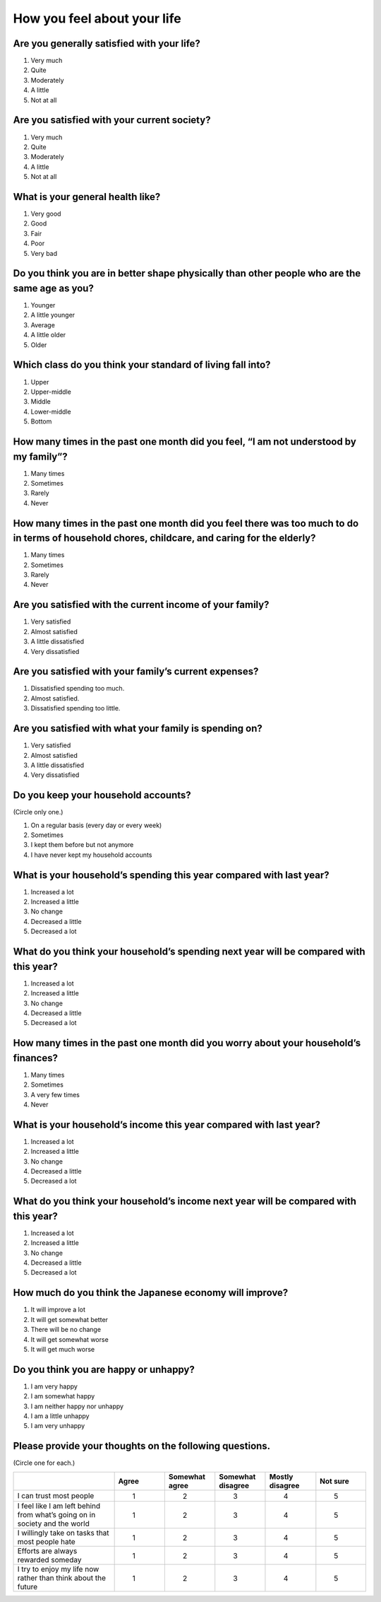 ===================================
 How you feel about your life
===================================

Are you generally satisfied with your life?
=================================================

1. Very much
2. Quite
3. Moderately
4. A little
5. Not at all


Are you satisfied with your current society?
==================================================

1. Very much
2. Quite
3. Moderately
4. A little
5. Not at all


What is your general health like?
=========================================

1. Very good
2. Good
3. Fair
4. Poor
5. Very bad


Do you think you are in better shape physically than other people who are the same age as you?
====================================================================================================

1. Younger
2. A little younger
3. Average
4. A little older
5. Older


Which class do you think your standard of living fall into?
=================================================================

1. Upper
2. Upper-middle
3. Middle
4. Lower-middle
5. Bottom


How many times in the past one month did you feel, “I am not understood by my family”?
=========================================================================================

1. Many times
2. Sometimes
3. Rarely
4. Never


How many times in the past one month did you feel there was too much to do in terms of household chores, childcare, and caring for the elderly?
=====================================================================================================================================================

1. Many times
2. Sometimes
3. Rarely
4. Never


Are you satisfied with the current income of your family?
===============================================================

1. Very satisfied
2. Almost satisfied
3. A little dissatisfied
4. Very dissatisfied


Are you satisfied with your family’s current expenses?
===================================================================

1. Dissatisfied spending too much.
2. Almost satisfied.
3. Dissatisfied spending too little.


Are you satisfied with what your family is spending on?
===================================================================

1. Very satisfied
2. Almost satisfied
3. A little dissatisfied
4. Very dissatisfied


Do you keep your household accounts?
=================================================

(Circle only one.)

1. On a regular basis (every day or every week)
2. Sometimes
3. I kept them before but not anymore
4. I have never kept my household accounts


What is your household’s spending this year compared with last year?
=================================================================================

1. Increased a lot
2. Increased a little
3. No change
4. Decreased a little
5. Decreased a lot


What do you think your household’s spending next year will be compared with this year?
===================================================================================================

1. Increased a lot
2. Increased a little
3. No change
4. Decreased a little
5. Decreased a lot


How many times in the past one month did you worry about your household’s finances?
================================================================================================

1. Many times
2. Sometimes
3. A very few times
4. Never


What is your household’s income this year compared with last year?
===============================================================================

1. Increased a lot
2. Increased a little
3. No change
4. Decreased a little
5. Decreased a lot


What do you think your household’s income next year will be compared with this year?
=================================================================================================

1. Increased a lot
2. Increased a little
3. No change
4. Decreased a little
5. Decreased a lot


How much do you think the Japanese economy will improve?
======================================================================

1. It will improve a lot
2. It will get somewhat better
3. There will be no change
4. It will get somewhat worse
5. It will get much worse


Do you think you are happy or unhappy?
==================================================

1. I am very happy
2. I am somewhat happy
3. I am neither happy nor unhappy
4. I am a little unhappy
5. I am very unhappy


Please provide your thoughts on the following questions.
====================================================================

(Circle one for each.)

.. list-table::
   :header-rows: 1
   :widths: 4, 2, 2, 2, 2, 2

   * -
     - Agree
     - Somewhat agree
     - Somewhat disagree
     - Mostly disagree
     - Not sure
   * - I can trust most people
     -  \　　1
     -  \　　2
     -  \　　3
     -  \　　4
     -  \　　5
   * - I feel like I am left behind from what’s going on in society and the world
     -  \　　1
     -  \　　2
     -  \　　3
     -  \　　4
     -  \　　5
   * - I willingly take on tasks that most people hate
     -  \　　1
     -  \　　2
     -  \　　3
     -  \　　4
     -  \　　5
   * - Efforts are always rewarded someday
     -  \　　1
     -  \　　2
     -  \　　3
     -  \　　4
     -  \　　5
   * - I try to enjoy my life now rather than think about the future
     -  \　　1
     -  \　　2
     -  \　　3
     -  \　　4
     -  \　　5

